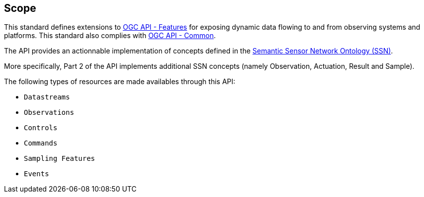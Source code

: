== Scope

This standard defines extensions to https://ogcapi.ogc.org/features[OGC API - Features] for exposing dynamic data flowing to and from observing systems and platforms. This standard also complies with https://ogcapi.ogc.org/common[OGC API - Common].

The API provides an actionnable implementation of concepts defined in the https://www.w3.org/TR/vocab-ssn/[Semantic Sensor Network Ontology (SSN)].

More specifically, Part 2 of the API implements additional SSN concepts (namely Observation, Actuation, Result and Sample).

The following types of resources are made availables through this API:

  - `Datastreams` 
  - `Observations` 
  - `Controls` 
  - `Commands`
  - `Sampling Features`
  - `Events`

